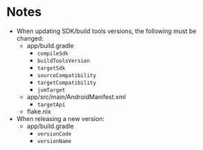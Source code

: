 * Notes
- When updating SDK/build tools versions, the following must be changed:
  - app/build.gradle
    - ~compileSdk~
    - ~buildToolsVersion~
    - ~targetSdk~
    - ~sourceCompatibility~
    - ~targetCompatibility~
    - ~jvmTarget~
  - app/src/main/AndroidManifest.xml
    - ~targetApi~
  - flake.nix
- When releasing a new version:
  - app/build.gradle
    - ~versionCode~
    - ~versionName~
